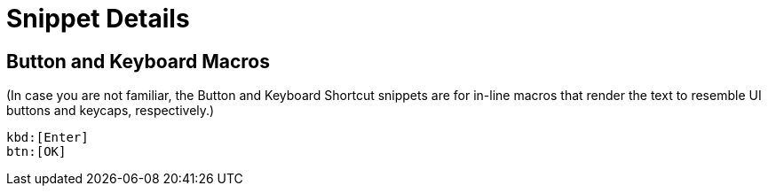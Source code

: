 = Snippet Details

[[btn]]
== Button and Keyboard Macros

(In case you are not familiar, the Button and Keyboard Shortcut snippets are for in-line macros that render the text to resemble UI buttons and keycaps, respectively.)

----
kbd:[Enter]
btn:[OK]
----


